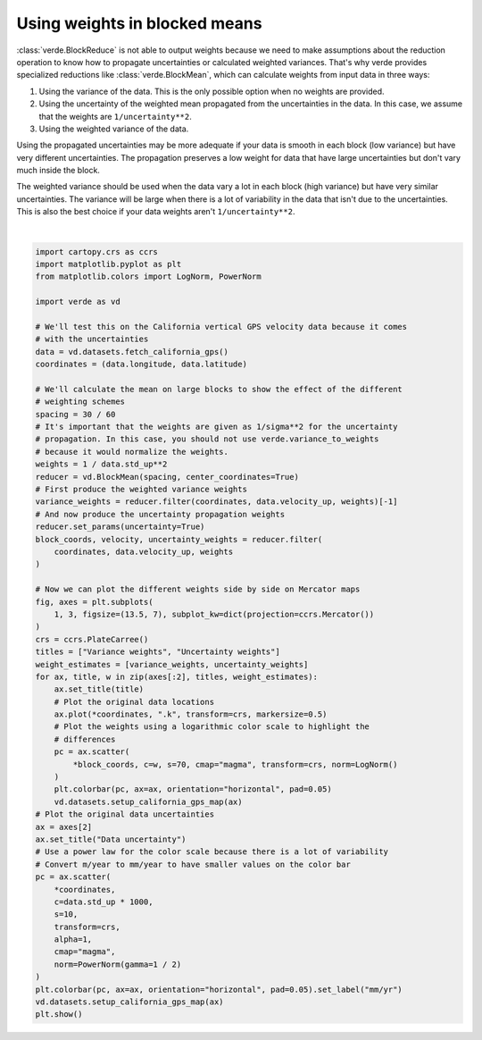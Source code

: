 
.. DO NOT EDIT.
.. THIS FILE WAS AUTOMATICALLY GENERATED BY SPHINX-GALLERY.
.. TO MAKE CHANGES, EDIT THE SOURCE PYTHON FILE:
.. "gallery/blockreduce_weights_mean.py"
.. LINE NUMBERS ARE GIVEN BELOW.

.. only:: html

    .. note::
        :class: sphx-glr-download-link-note

        :ref:`Go to the end <sphx_glr_download_gallery_blockreduce_weights_mean.py>`
        to download the full example code

.. rst-class:: sphx-glr-example-title

.. _sphx_glr_gallery_blockreduce_weights_mean.py:


Using weights in blocked means
==============================

:class:`verde.BlockReduce` is not able to output weights because we need to
make assumptions about the reduction operation to know how to propagate
uncertainties or calculated weighted variances. That's why verde provides
specialized reductions like :class:`verde.BlockMean`, which can calculate
weights from input data in three ways:

1. Using the variance of the data. This is the only possible option when no
   weights are provided.
2. Using the uncertainty of the weighted mean propagated from the uncertainties
   in the data. In this case, we assume that the weights are
   ``1/uncertainty**2``.
3. Using the weighted variance of the data.

Using the propagated uncertainties may be more adequate if your data is smooth
in each block (low variance) but have very different uncertainties. The
propagation preserves a low weight for data that have large uncertainties but
don't vary much inside the block.

The weighted variance should be used when the data vary a lot in each block
(high variance) but have very similar uncertainties. The variance will be large
when there is a lot of variability in the data that isn't due to the
uncertainties. This is also the best choice if your data weights aren't
``1/uncertainty**2``.

.. GENERATED FROM PYTHON SOURCE LINES 35-97



.. image-sg:: /gallery/images/sphx_glr_blockreduce_weights_mean_001.png
   :alt: Variance weights, Uncertainty weights, Data uncertainty
   :srcset: /gallery/images/sphx_glr_blockreduce_weights_mean_001.png
   :class: sphx-glr-single-img


.. rst-class:: sphx-glr-script-out

 .. code-block:: none

    /usr/share/miniconda/envs/test/lib/python3.12/site-packages/verde/blockreduce.py:503: FutureWarning: DataFrameGroupBy.apply operated on the grouping columns. This behavior is deprecated, and in a future version of pandas the grouping columns will be excluded from the operation. Either pass `include_groups=False` to exclude the groupings or explicitly select the grouping columns after groupby to silence this warning.
      blocked = table.groupby("block").apply(weighted_average_variance)






|

.. code-block:: Python

    import cartopy.crs as ccrs
    import matplotlib.pyplot as plt
    from matplotlib.colors import LogNorm, PowerNorm

    import verde as vd

    # We'll test this on the California vertical GPS velocity data because it comes
    # with the uncertainties
    data = vd.datasets.fetch_california_gps()
    coordinates = (data.longitude, data.latitude)

    # We'll calculate the mean on large blocks to show the effect of the different
    # weighting schemes
    spacing = 30 / 60
    # It's important that the weights are given as 1/sigma**2 for the uncertainty
    # propagation. In this case, you should not use verde.variance_to_weights
    # because it would normalize the weights.
    weights = 1 / data.std_up**2
    reducer = vd.BlockMean(spacing, center_coordinates=True)
    # First produce the weighted variance weights
    variance_weights = reducer.filter(coordinates, data.velocity_up, weights)[-1]
    # And now produce the uncertainty propagation weights
    reducer.set_params(uncertainty=True)
    block_coords, velocity, uncertainty_weights = reducer.filter(
        coordinates, data.velocity_up, weights
    )

    # Now we can plot the different weights side by side on Mercator maps
    fig, axes = plt.subplots(
        1, 3, figsize=(13.5, 7), subplot_kw=dict(projection=ccrs.Mercator())
    )
    crs = ccrs.PlateCarree()
    titles = ["Variance weights", "Uncertainty weights"]
    weight_estimates = [variance_weights, uncertainty_weights]
    for ax, title, w in zip(axes[:2], titles, weight_estimates):
        ax.set_title(title)
        # Plot the original data locations
        ax.plot(*coordinates, ".k", transform=crs, markersize=0.5)
        # Plot the weights using a logarithmic color scale to highlight the
        # differences
        pc = ax.scatter(
            *block_coords, c=w, s=70, cmap="magma", transform=crs, norm=LogNorm()
        )
        plt.colorbar(pc, ax=ax, orientation="horizontal", pad=0.05)
        vd.datasets.setup_california_gps_map(ax)
    # Plot the original data uncertainties
    ax = axes[2]
    ax.set_title("Data uncertainty")
    # Use a power law for the color scale because there is a lot of variability
    # Convert m/year to mm/year to have smaller values on the color bar
    pc = ax.scatter(
        *coordinates,
        c=data.std_up * 1000,
        s=10,
        transform=crs,
        alpha=1,
        cmap="magma",
        norm=PowerNorm(gamma=1 / 2)
    )
    plt.colorbar(pc, ax=ax, orientation="horizontal", pad=0.05).set_label("mm/yr")
    vd.datasets.setup_california_gps_map(ax)
    plt.show()


.. rst-class:: sphx-glr-timing

   **Total running time of the script:** (0 minutes 0.721 seconds)


.. _sphx_glr_download_gallery_blockreduce_weights_mean.py:

.. only:: html

  .. container:: sphx-glr-footer sphx-glr-footer-example

    .. container:: sphx-glr-download sphx-glr-download-jupyter

      :download:`Download Jupyter notebook: blockreduce_weights_mean.ipynb <blockreduce_weights_mean.ipynb>`

    .. container:: sphx-glr-download sphx-glr-download-python

      :download:`Download Python source code: blockreduce_weights_mean.py <blockreduce_weights_mean.py>`


.. only:: html

 .. rst-class:: sphx-glr-signature

    `Gallery generated by Sphinx-Gallery <https://sphinx-gallery.github.io>`_
